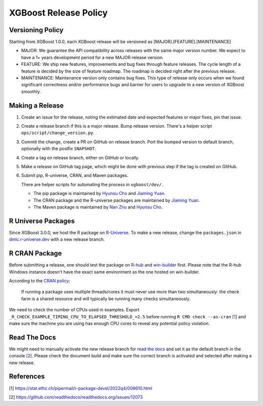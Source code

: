 .. _release:

XGBoost Release Policy
=======================

Versioning Policy
-----------------

Starting from XGBoost 1.0.0, each XGBoost release will be versioned as [MAJOR].[FEATURE].[MAINTENANCE]

* MAJOR: We guarantee the API compatibility across releases with the same major version number. We expect to have a 1+ years development period for a new MAJOR release version.
* FEATURE: We ship new features, improvements and bug fixes through feature releases. The cycle length of a feature is decided by the size of feature roadmap. The roadmap is decided right after the previous release.
* MAINTENANCE: Maintenance version only contains bug fixes. This type of release only occurs when we found significant correctness and/or performance bugs and barrier for users to upgrade to a new version of XGBoost smoothly.


Making a Release
-----------------

1. Create an issue for the release, noting the estimated date and expected features or major fixes, pin that issue.
2. Create a release branch if this is a major release. Bump release version. There's a helper script ``ops/script/change_version.py``.
3. Commit the change, create a PR on GitHub on release branch.  Port the bumped version to default branch, optionally with the postfix ``SNAPSHOT``.
4. Create a tag on release branch, either on GitHub or locally.
5. Make a release on GitHub tag page, which might be done with previous step if the tag is created on GitHub.
6. Submit pip, R-universe, CRAN, and Maven packages.

   There are helper scripts for automating the process in ``xgboost/dev/``.

   + The pip package is maintained by `Hyunsu Cho <https://github.com/hcho3>`__ and `Jiaming Yuan <https://github.com/trivialfis>`__.

   + The CRAN package and the R-universe packages are maintained by `Jiaming Yuan <https://github.com/trivialfis>`__.

   + The Maven package is maintained by `Nan Zhu <https://github.com/CodingCat>`_ and `Hyunsu Cho <https://github.com/hcho3>`_.


R Universe Packages
-------------------

Since XGBoost 3.0.0, we host the R package on `R-Universe
<https://dmlc.r-universe.dev/xgboost>`__. To make a new release, change the
``packages.json`` in `dmlc.r-universe.dev <https://github.com/dmlc/dmlc.r-universe.dev>`__
with a new release branch.

R CRAN Package
--------------
Before submitting a release, one should test the package on `R-hub <https://r-hub.github.io/rhub/>`__ and `win-builder <https://win-builder.r-project.org/>`__ first.  Please note that the R-hub Windows instance doesn't have the exact same environment as the one hosted on win-builder.

According to the `CRAN policy <https://cran.r-project.org/web/packages/policies.html>`__:

    If running a package uses multiple threads/cores it must never use more than two simultaneously: the check farm is a shared resource and will typically be running many checks simultaneously.

We need to check the number of CPUs used in examples. Export ``_R_CHECK_EXAMPLE_TIMING_CPU_TO_ELAPSED_THRESHOLD_=2.5`` before running ``R CMD check --as-cran`` `[1] <#references>`__ and make sure the machine you are using has enough CPU cores to reveal any potential policy violation.

Read The Docs
-------------

We might need to manually activate the new release branch for `read the docs
<https://xgboost.readthedocs.io/>`__ and set it as the default branch in the console `[2]
<#references>`__. Please check the document build and make sure the correct branch is
activated and selected after making a new release.

References
----------

[1] https://stat.ethz.ch/pipermail/r-package-devel/2022q4/008610.html

[2] https://github.com/readthedocs/readthedocs.org/issues/12073